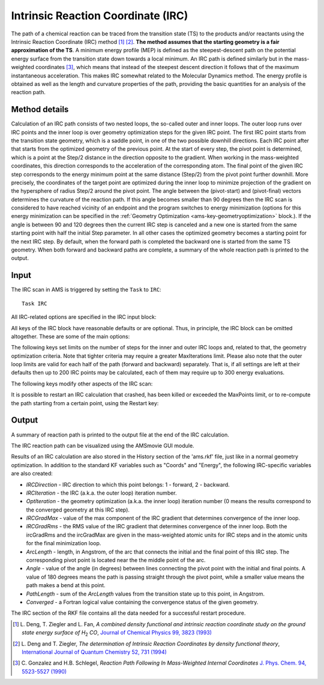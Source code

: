.. index:: IRC
.. index:: Intrinsic reaction coordinate
.. index:: MEP
.. index:: Minimum energy profile

.. _IRC:

Intrinsic Reaction Coordinate (IRC)
***********************************

The path of a chemical reaction can be traced from the transition state (TS) to the products and/or reactants using the Intrinsic Reaction Coordinate (IRC) method [#ref1]_ [#ref2]_. **The method assumes that the starting geometry is a fair approximation of the TS**. A minimum energy profile (MEP) is defined as the steepest-descent path on the potential energy surface from the transition state down towards a local minimum. An IRC path is defined similarly but in the mass-weighted coordinates [#ref3]_, which means that instead of the steepest descent direction it follows that of the maximum instantaneous acceleration. This makes IRC somewhat related to the Molecular Dynamics method. The energy profile is obtained as well as the length and curvature properties of the path, providing the basic quantities for an analysis of the reaction path.

.. image:: ../images/irc.png
   :width: 100%
   :align: center

.. seealso::

  :ref:`Examples` and the `PES exploration for hydrohalogenation tutorial <../../Tutorials/StructureAndReactivity/PESExpHydrohalogenation.html#obtaining-the-reaction-path-with-the-irc-intrinsic-reaction-coordinate-method>`__


Method details
==============

Calculation of an IRC path consists of two nested loops, the so-called outer and inner loops. The outer loop runs over IRC points and the inner loop is over geometry optimization steps for the given IRC point. The first IRC point starts from the transition state geometry, which is a saddle point, in one of the two possible downhill directions. Each IRC point after that starts from the optimized geometry of the previous point. At the start of every step, the pivot point is determined, which is a point at the Step/2 distance in the direction opposite to the gradient. When working in the mass-weighted coordinates, this direction corresponds to the acceleration of the corresponding atom. The final point of the given IRC step corresponds to the energy minimum point at the same distance (Step/2) from the pivot point further downhill. More precisely, the coordinates of the target point are optimized during the inner loop to minimize projection of the gradient on the hypersphere of radius Step/2 around the pivot point.
The angle between the (pivot-start) and (pivot-final) vectors determines the curvature of the reaction path. If this angle becomes smaller than 90 degrees then the IRC scan is considered to have reached vicinity of an endpoint and the program switches to energy minimization (options for this energy minimization can be specified in the :ref:`Geometry Optimization <ams-key-geometryoptimization>` block.). If the angle is between 90 and 120 degrees then the current IRC step is canceled and a new one is started from the same starting point with half the initial Step parameter. In all other cases the optimized geometry becomes a starting point for the next IRC step. By default, when the forward path is completed the backward one is started from the same TS geometry. When both forward and backward paths are complete, a summary of the whole reaction path is printed to the output.

Input
=====

The IRC scan in AMS is triggered by setting the ``Task`` to ``IRC``:

::

    Task IRC

All IRC-related options are specified in the IRC input block:

.. scmautodoc:: ams IRC
   :onlysummary:

All keys of the IRC block have reasonable defaults or are optional. Thus, in principle, the IRC block can be omitted altogether. These are some of the main options:

.. scmautodoc:: ams IRC Direction Step InitialHessian
   :nosummary:
   :noref:
   :skipblockdescription:

The following keys set limits on the number of steps for the inner and outer IRC loops and, related to that, the geometry optimization criteria. Note that tighter criteria may require a greater MaxIterations limit. Please also note that the outer loop limits are valid for each half of the path (forward and backward) separately. That is, if all settings are left at their defaults then up to 200 IRC points may be calculated, each of them may require up to 300 energy evaluations.

.. scmautodoc:: ams IRC MaxIRCSteps MaxPoints MaxIterations Convergence MinPathLength
   :nosummary:
   :noref:
   :skipblockdescription:

The following keys modify other aspects of the IRC scan:

.. scmautodoc:: ams IRC CoordinateType MinEnergyProfile KeepConvergedResults
   :nosummary:
   :noref:
   :skipblockdescription:

It is possible to restart an IRC calculation that crashed, has been killed or exceeded the MaxPoints limit, or to re-compute the path starting from a certain point, using the Restart key:

.. scmautodoc:: ams IRC  Restart
   :nosummary:
   :noref:
   :skipblockdescription:





Output
======

A summary of reaction path is printed to the output file at the end of the IRC calculation.

The IRC reaction path can be visualized using the AMSmovie GUI module.

Results of an IRC calculation are also stored in the History section of the 'ams.rkf' file, just like in a normal geometry optimization. In addition to the standard KF variables such as "Coords" and "Energy", the following IRC-specific variables are also created:

* *IRCDirection* - IRC direction to which this point belongs: 1 - forward, 2 - backward.
* *IRCIteration* - the IRC (a.k.a. the outer loop) iteration number.
* *OptIteration* - the geometry optimization (a.k.a. the inner loop) iteration number (0 means the results correspond to the converged geometry at this IRC step).
* *IRCGradMax* - value of the max component of the IRC gradient that determines convergence of the inner loop.
* *IRCGradRms* - the RMS value of the IRC gradient that determines convergence of the inner loop. Both the ircGradRms and the ircGradMax are given in the mass-weighted atomic units for IRC steps and in the atomic units for the final minimization loop.
* *ArcLength* - length, in Angstrom, of the arc that connects the initial and the final point of this IRC step. The corresponding pivot point is located near the the middle point of the arc.
* *Angle* - value of the angle (in degrees) between lines connecting the pivot point with the initial and final points. A value of 180 degrees means the path is passing straight through the pivot point, while a smaller value means the path makes a bend at this point.
* *PathLength* - sum of the *ArcLength* values from the transition state up to this point, in Angstrom.
* *Converged* - a Fortran logical value containing the convergence status of the given geometry.

The IRC section of the RKF file contains all the data needed for a successful restart procedure.

.. only:: html

  .. rubric:: References

.. [#ref1] L.\  Deng, T. Ziegler and L. Fan, *A combined density functional and intrinsic reaction coordinate study on the ground state energy surface of H*\ :sub:`2` *CO*, `Journal of Chemical Physics 99, 3823 (1993) <https://doi.org/10.1063/1.466129>`__

.. [#ref2] L.\  Deng and T. Ziegler, *The determination of Intrinsic Reaction Coordinates by density functional theory*, `International Journal of Quantum Chemistry 52, 731 (1994) <https://doi.org/10.1002/qua.560520406>`__

.. [#ref3] C.\  Gonzalez and H.B. Schlegel, *Reaction Path Following In Mass-Weighted Internal Coordinates* `J. Phys. Chem. 94, 5523-5527 (1990) <https://doi.org/10.1021/j100377a021>`__
